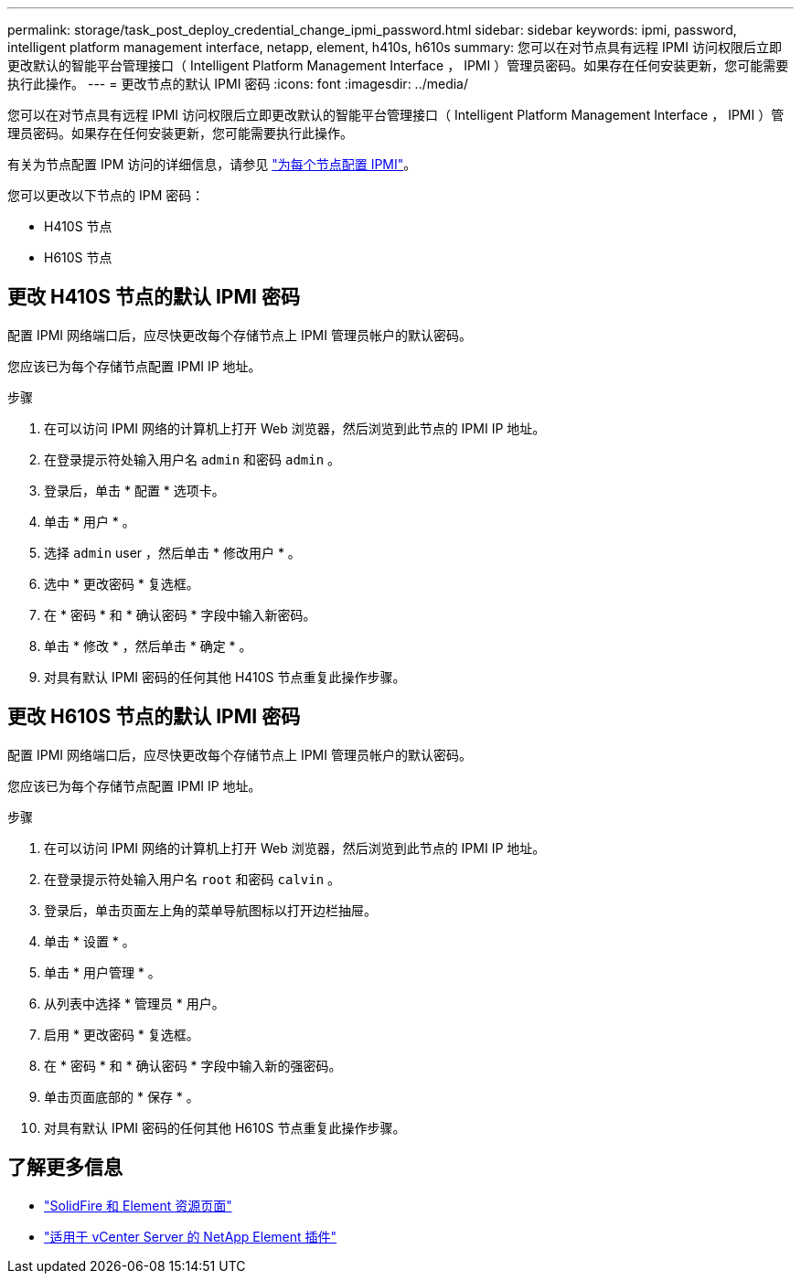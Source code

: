 ---
permalink: storage/task_post_deploy_credential_change_ipmi_password.html 
sidebar: sidebar 
keywords: ipmi, password, intelligent platform management interface, netapp, element, h410s, h610s 
summary: 您可以在对节点具有远程 IPMI 访问权限后立即更改默认的智能平台管理接口（ Intelligent Platform Management Interface ， IPMI ）管理员密码。如果存在任何安装更新，您可能需要执行此操作。 
---
= 更改节点的默认 IPMI 密码
:icons: font
:imagesdir: ../media/


[role="lead"]
您可以在对节点具有远程 IPMI 访问权限后立即更改默认的智能平台管理接口（ Intelligent Platform Management Interface ， IPMI ）管理员密码。如果存在任何安装更新，您可能需要执行此操作。

有关为节点配置 IPM 访问的详细信息，请参见 link:https://docs.netapp.com/us-en/hci/docs/hci_prereqs_final_prep.html["为每个节点配置 IPMI"^]。

您可以更改以下节点的 IPM 密码：

* H410S 节点
* H610S 节点




== 更改 H410S 节点的默认 IPMI 密码

配置 IPMI 网络端口后，应尽快更改每个存储节点上 IPMI 管理员帐户的默认密码。

您应该已为每个存储节点配置 IPMI IP 地址。

.步骤
. 在可以访问 IPMI 网络的计算机上打开 Web 浏览器，然后浏览到此节点的 IPMI IP 地址。
. 在登录提示符处输入用户名 `admin` 和密码 `admin` 。
. 登录后，单击 * 配置 * 选项卡。
. 单击 * 用户 * 。
. 选择 `admin` user ，然后单击 * 修改用户 * 。
. 选中 * 更改密码 * 复选框。
. 在 * 密码 * 和 * 确认密码 * 字段中输入新密码。
. 单击 * 修改 * ，然后单击 * 确定 * 。
. 对具有默认 IPMI 密码的任何其他 H410S 节点重复此操作步骤。




== 更改 H610S 节点的默认 IPMI 密码

配置 IPMI 网络端口后，应尽快更改每个存储节点上 IPMI 管理员帐户的默认密码。

您应该已为每个存储节点配置 IPMI IP 地址。

.步骤
. 在可以访问 IPMI 网络的计算机上打开 Web 浏览器，然后浏览到此节点的 IPMI IP 地址。
. 在登录提示符处输入用户名 `root` 和密码 `calvin` 。
. 登录后，单击页面左上角的菜单导航图标以打开边栏抽屉。
. 单击 * 设置 * 。
. 单击 * 用户管理 * 。
. 从列表中选择 * 管理员 * 用户。
. 启用 * 更改密码 * 复选框。
. 在 * 密码 * 和 * 确认密码 * 字段中输入新的强密码。
. 单击页面底部的 * 保存 * 。
. 对具有默认 IPMI 密码的任何其他 H610S 节点重复此操作步骤。




== 了解更多信息

* https://www.netapp.com/data-storage/solidfire/documentation["SolidFire 和 Element 资源页面"^]
* https://docs.netapp.com/us-en/vcp/index.html["适用于 vCenter Server 的 NetApp Element 插件"^]


